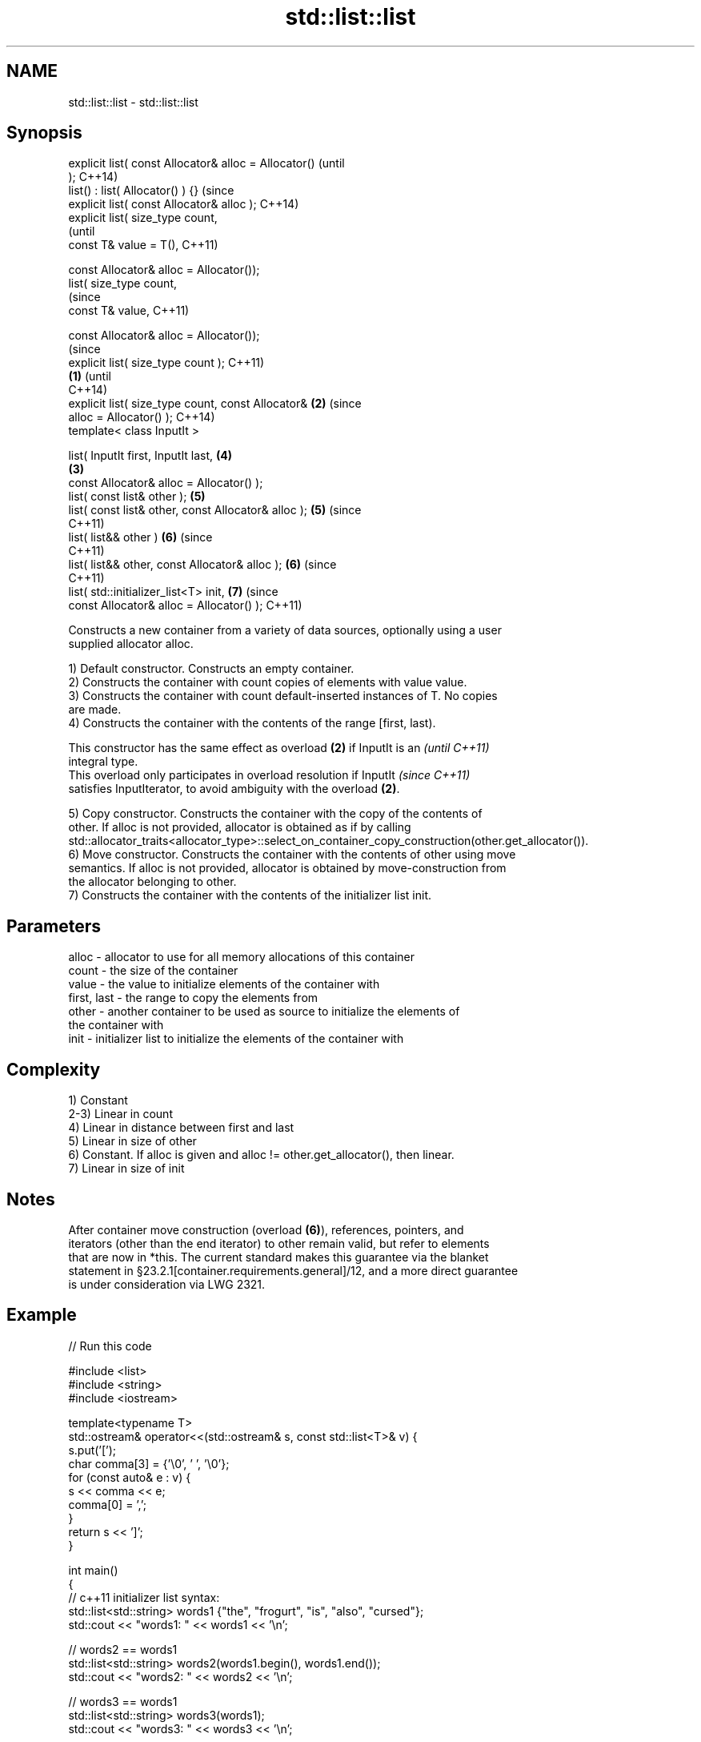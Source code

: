 .TH std::list::list 3 "Apr  2 2017" "2.1 | http://cppreference.com" "C++ Standard Libary"
.SH NAME
std::list::list \- std::list::list

.SH Synopsis
   explicit list( const Allocator& alloc = Allocator()          (until
   );                                                           C++14)
   list() : list( Allocator() ) {}                              (since
   explicit list( const Allocator& alloc );                     C++14)
   explicit list( size_type count,
                                                                        (until
   const T& value = T(),                                                C++11)

   const Allocator& alloc = Allocator());
   list( size_type count,
                                                                        (since
   const T& value,                                                      C++11)

   const Allocator& alloc = Allocator());
                                                                                (since
   explicit list( size_type count );                                            C++11)
                                                        \fB(1)\fP                     (until
                                                                                C++14)
   explicit list( size_type count, const Allocator&         \fB(2)\fP                 (since
   alloc = Allocator() );                                                       C++14)
   template< class InputIt >

   list( InputIt first, InputIt last,                                   \fB(4)\fP
                                                                \fB(3)\fP
   const Allocator& alloc = Allocator() );
   list( const list& other );                                           \fB(5)\fP
   list( const list& other, const Allocator& alloc );                   \fB(5)\fP     (since
                                                                                C++11)
   list( list&& other )                                                 \fB(6)\fP     (since
                                                                                C++11)
   list( list&& other, const Allocator& alloc );                        \fB(6)\fP     (since
                                                                                C++11)
   list( std::initializer_list<T> init,                                 \fB(7)\fP     (since
   const Allocator& alloc = Allocator() );                                      C++11)

   Constructs a new container from a variety of data sources, optionally using a user
   supplied allocator alloc.

   1) Default constructor. Constructs an empty container.
   2) Constructs the container with count copies of elements with value value.
   3) Constructs the container with count default-inserted instances of T. No copies
   are made.
   4) Constructs the container with the contents of the range [first, last).

   This constructor has the same effect as overload \fB(2)\fP if InputIt is an  \fI(until C++11)\fP
   integral type.
   This overload only participates in overload resolution if InputIt      \fI(since C++11)\fP
   satisfies InputIterator, to avoid ambiguity with the overload \fB(2)\fP.

   5) Copy constructor. Constructs the container with the copy of the contents of
   other. If alloc is not provided, allocator is obtained as if by calling
   std::allocator_traits<allocator_type>::select_on_container_copy_construction(other.get_allocator()).
   6) Move constructor. Constructs the container with the contents of other using move
   semantics. If alloc is not provided, allocator is obtained by move-construction from
   the allocator belonging to other.
   7) Constructs the container with the contents of the initializer list init.

.SH Parameters

   alloc       - allocator to use for all memory allocations of this container
   count       - the size of the container
   value       - the value to initialize elements of the container with
   first, last - the range to copy the elements from
   other       - another container to be used as source to initialize the elements of
                 the container with
   init        - initializer list to initialize the elements of the container with

.SH Complexity

   1) Constant
   2-3) Linear in count
   4) Linear in distance between first and last
   5) Linear in size of other
   6) Constant. If alloc is given and alloc != other.get_allocator(), then linear.
   7) Linear in size of init

.SH Notes

   After container move construction (overload \fB(6)\fP), references, pointers, and
   iterators (other than the end iterator) to other remain valid, but refer to elements
   that are now in *this. The current standard makes this guarantee via the blanket
   statement in §23.2.1[container.requirements.general]/12, and a more direct guarantee
   is under consideration via LWG 2321.

.SH Example

   
// Run this code

 #include <list>
 #include <string>
 #include <iostream>

 template<typename T>
 std::ostream& operator<<(std::ostream& s, const std::list<T>& v) {
     s.put('[');
     char comma[3] = {'\\0', ' ', '\\0'};
     for (const auto& e : v) {
         s << comma << e;
         comma[0] = ',';
     }
     return s << ']';
 }

 int main()
 {
     // c++11 initializer list syntax:
     std::list<std::string> words1 {"the", "frogurt", "is", "also", "cursed"};
     std::cout << "words1: " << words1 << '\\n';

     // words2 == words1
     std::list<std::string> words2(words1.begin(), words1.end());
     std::cout << "words2: " << words2 << '\\n';

     // words3 == words1
     std::list<std::string> words3(words1);
     std::cout << "words3: " << words3 << '\\n';

     // words4 is {"Mo", "Mo", "Mo", "Mo", "Mo"}
     std::list<std::string> words4(5, "Mo");
     std::cout << "words4: " << words4 << '\\n';
 }

.SH Output:

 words1: [the, frogurt, is, also, cursed]
 words2: [the, frogurt, is, also, cursed]
 words3: [the, frogurt, is, also, cursed]
 words4: [Mo, Mo, Mo, Mo, Mo]

.SH See also

   assign    assigns values to the container
             \fI(public member function)\fP
   operator= assigns values to the container
             \fI(public member function)\fP
